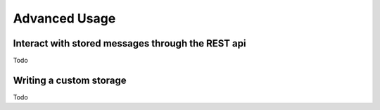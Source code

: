 Advanced Usage
==============

Interact with stored messages through the REST api
--------------------------------------------------

Todo

Writing a custom storage
------------------------

Todo

